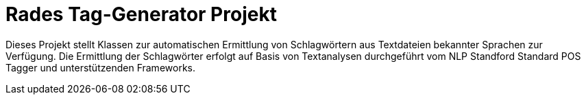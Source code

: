 # Rades Tag-Generator Projekt

Dieses Projekt stellt Klassen zur automatischen Ermittlung von Schlagwörtern aus Textdateien bekannter Sprachen zur Verfügung.
Die Ermittlung der Schlagwörter erfolgt auf Basis von Textanalysen durchgeführt vom NLP Standford Standard POS Tagger
und unterstützenden Frameworks.
